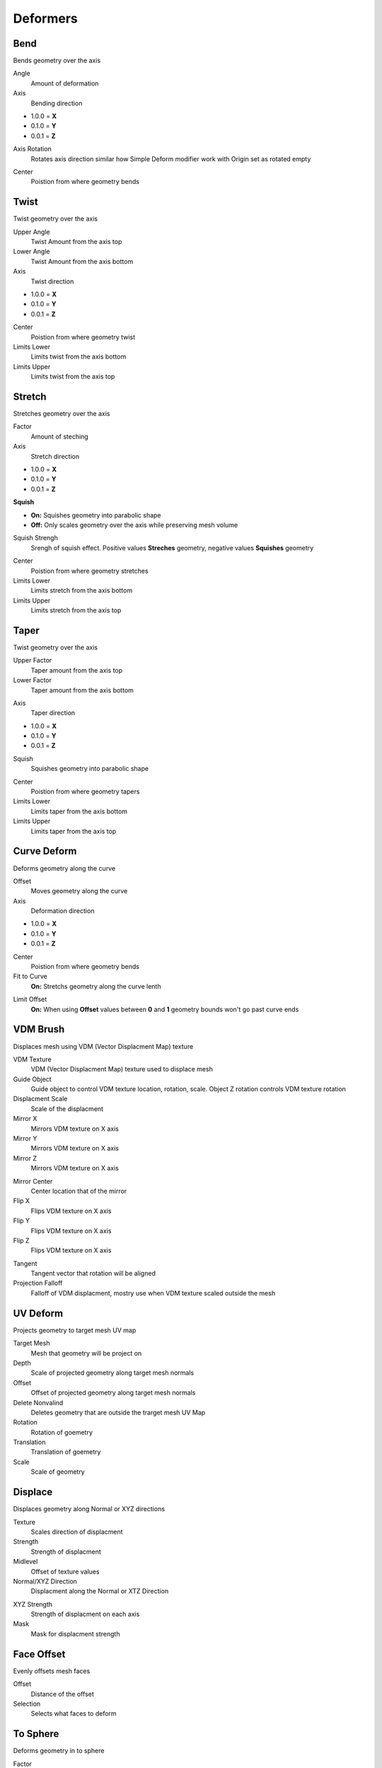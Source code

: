 Deformers
===================================

************************************************************
Bend
************************************************************

Bends geometry over the axis

.. image:: images/bend.PNG
.. image:: images/bend_instances.png

Angle
  Amount of deformation

Axis
  Bending direction
- 1.0.0 = **X**
- 0.1.0 = **Y**
- 0.0.1 = **Z**

.. image:: images/bend_axis.PNG

Axis Rotation
  Rotates axis direction similar how Simple Deform modifier work with Origin set as rotated empty
.. image:: images/bend_axis_rot.png
.. image:: images/bend_axis_rot1.png
.. image:: images/bend_axis_rot2.png
.. image:: images/bend_axis_rot3.png
.. image:: images/bend_axis_rot4.png

Center
  Poistion from where geometry bends



************************************************************
Twist
************************************************************

Twist geometry over the axis

.. image:: images/twist.PNG

Upper Angle
  Twist Amount from the axis top

Lower Angle
  Twist Amount from the axis bottom

Axis
  Twist direction
- 1.0.0 = **X**
- 0.1.0 = **Y**
- 0.0.1 = **Z**

Center
  Poistion from where geometry twist
  
Limits Lower
  Limits twist from the axis bottom
  
Limits Upper
  Limits twist from the axis top

.. image:: images/twist_limit.PNG



************************************************************
Stretch
************************************************************

Stretches geometry over the axis

.. image:: images/stretch.PNG

Factor
  Amount of steching

Axis
  Stretch direction
- 1.0.0 = **X**
- 0.1.0 = **Y**
- 0.0.1 = **Z**

**Squish**

- **On:** Squishes geometry into parabolic shape
- **Off:** Only scales geometry over the axis while preserving mesh volume

Squish Strengh
  Srengh of squish effect. Positive values **Streches** geometry, negative values **Squishes** geometry
  
.. image:: images/stretch_factor.PNG  

Center
  Poistion from where geometry stretches
  
Limits Lower
  Limits stretch from the axis bottom
  
Limits Upper
  Limits stretch from the axis top  
  
  
  
************************************************************
Taper
************************************************************

Twist geometry over the axis

.. image:: images/taper.PNG

Upper Factor
  Taper amount from the axis top

Lower Factor
  Taper amount from the axis bottom

.. image:: images/taper_factor.PNG

Axis
  Taper direction
- 1.0.0 = **X**
- 0.1.0 = **Y**
- 0.0.1 = **Z**

Squish
  Squishes geometry into parabolic shape
  
.. image:: images/taper_squish.PNG  

Center
  Poistion from where geometry tapers
  
Limits Lower
  Limits taper from the axis bottom
  
Limits Upper
  Limits taper from the axis top



************************************************************
Curve Deform
************************************************************

Deforms geometry along the curve

.. image:: images/curve_deform.PNG
.. image:: images/c_deform.PNG

Offset
  Moves geometry along the curve

Axis
  Deformation direction
- 1.0.0 = **X**
- 0.1.0 = **Y**
- 0.0.1 = **Z**

Center
  Poistion from where geometry bends
  
Fit to Curve
  **On:** Stretchs geometry along the curve lenth
  
.. image:: images/curve_deform_fit.PNG

Limit Offset
  **On:** When using **Offset** values between **0** and **1** geometry bounds won't go past curve ends 



************************************************************
VDM Brush
************************************************************

Displaces mesh using VDM (Vector Displacment Map) texture

.. image:: images/vmdb1.PNG

VDM Texture
  VDM (Vector Displacment Map) texture used to displace mesh

Guide Object
  Guide object to control VDM texture location, rotation, scale. Object Z rotation controls VDM texture rotation
  
Displacment Scale
  Scale of the displacment
  
Mirror X
  Mirrors VDM texture on X axis
  
Mirror Y
  Mirrors VDM texture on X axis
  
Mirror Z
  Mirrors VDM texture on X axis

.. image:: images/vmdb1.PNG

Mirror Center
  Center location that of the mirror

Flip X
  Flips VDM texture on X axis

Flip Y
  Flips VDM texture on X axis

Flip Z
  Flips VDM texture on X axis

.. image:: images/vdmf1.PNG

.. image:: images/vdmf2.PNG

Tangent
  Tangent vector that rotation will be aligned

Projection Falloff
  Falloff of VDM displacment, mostry use when VDM texture scaled outside the mesh 


************************************************************
UV Deform
************************************************************

Projects geometry to target mesh UV map

.. image:: images/uvdeform.PNG
.. image:: images/uvdeform2.PNG


Target Mesh
  Mesh that geometry will be project on

Depth
  Scale of projected geometry along target mesh normals
  
Offset
  Offset of projected geometry along target mesh normals
  
Delete Nonvalind
  Deletes geometry that are outside the trarget mesh UV Map
  
Rotation
  Rotation of goemetry
  
Translation 
  Translation of goemetry

Scale
  Scale of geometry



************************************************************
Displace
************************************************************

Displaces geometry along Normal or XYZ directions

.. image:: images/displace.PNG

Texture
  Scales direction of displacment
  
Strength
  Strength of displacment 
 
Midlevel
  Offset of texture values  
  
Normal/XYZ Direction
  Displacment along the Normal or XTZ Direction
  
.. image:: images/displace_xyz.PNG
  
XYZ Strength
  Strength of displacment on each axis
  
Mask
  Mask for displacment strength
  
  
  
************************************************************
Face Offset
************************************************************

Evenly offsets mesh faces

.. image:: images/face_offset.PNG

Offset
  Distance of the offset
  
Selection
  Selects what faces to deform



************************************************************
To Sphere
************************************************************

Deforms geometry in to sphere

.. image:: images/to_shere.PNG

Factor
  Factor of the to sphere deformation
  
Scale
  Scale of the sphere.
  Uses Bounding Box average to calculate sphere size
  
Center
  Center of sphere deformation
  
Mask
 Mask for sphere deformation strength
 
 
 
************************************************************
Set Center
************************************************************

Places geometry relevite to local 0.0.0 coordinate (origin) depending on its bounding box

.. image:: images/set_c.PNG

C
  Places geometry to center of bounding box
  
X
  Places geometry to center X axis of bounding box

Y
  Places geometry to center Y axis of bounding box

Z
  Places geometry to center Z axis of bounding box

**-X**
  Places geometry to center -X axis of bounding box
  
**-Y**
  Places geometry to center -Y axis of bounding box

**-Z**
  Places geometry to center -Z axis of bounding box



